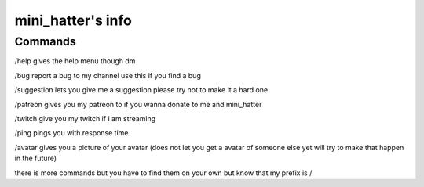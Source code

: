 mini_hatter's info
=======

Commands
-------

/help gives the help menu though dm

/bug report a bug to my channel use this if you find a bug

/suggestion lets you give me a suggestion please try not to make it a hard one

/patreon gives you my patreon to if you wanna donate to me and mini_hatter

/twitch give you my twitch if i am streaming

/ping pings you with response time 

/avatar gives you a picture of your avatar (does not let you get a avatar of someone else yet will try to make that happen in the future)


there is more commands but you have to find them on your own but know that my prefix is /
